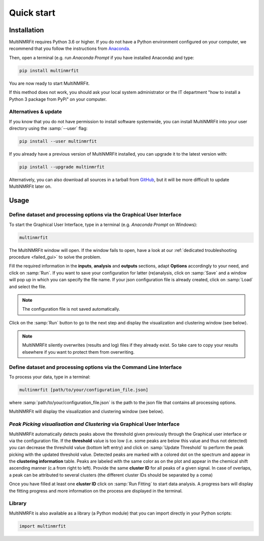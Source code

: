 ..  _Quick start:

Quick start
********************************************************************************


Installation
------------------------------------------------

MultiNMRFit requires Python 3.6 or higher. If you do not have a Python environment
configured on your computer, we recommend that you follow the instructions
from `Anaconda <https://www.anaconda.com/download/>`_.

Then, open a terminal (e.g. run *Anaconda Prompt* if you have installed Anaconda) and type:

.. code-block:: bash

  pip install multinmrfit

You are now ready to start MultiNMRFit.

If this method does not work, you should ask your local system administrator or
the IT department "how to install a Python 3 package from PyPi" on your computer.

Alternatives & update
^^^^^^^^^^^^^^^^^^^^^^^^^^^^^^^^^^^^^^^^

If you know that you do not have permission to install software systemwide,
you can install MultiNMRFit into your user directory using the :samp:`--user` flag:

.. code-block:: bash

  pip install --user multinmrfit


If you already have a previous version of MultiNMRFit installed, you can upgrade it to the latest version with:

.. code-block:: bash

  pip install --upgrade multinmrfit


Alternatively, you can also download all sources in a tarball from `GitHub <https://github.com/NMRTeamTBI/MultiNMRFit>`_,
but it will be more difficult to update MultiNMRFit later on.


Usage
------------------------------------------------

Define dataset and processing options via the Graphical User Interface
^^^^^^^^^^^^^^^^^^^^^^^^^^^^^^^^^^^^^^^^

To start the Graphical User Interface, type in a terminal (e.g. *Anaconda Prompt* on Windows):

.. code-block:: bash

  multinmrfit

The MultiNMRFit window will open. If the window fails to open, have a look at our
:ref:`dedicated troubleshooting procedure <failed_gui>` to solve the problem.

.. image:: _static/multinmrfit_load_gui.png

Fill the required information in the **inputs**, **analysis** and **outputs** sections, adapt **Options** accordingly to your need, and 
click on :samp:`Run`. If you want to save your configuration for latter (re)analysis, click on :samp:`Save` and a window will pop up in which you can specify the file name. 
If your json configuration file is already created, click on :samp:`Load` and select the file. 

.. note:: The configuration file is not saved automatically.

Click on the :samp:`Run` button to go to the next step and display the visualization and clustering window (see below).

.. note:: MultiNMRFit silently overwrites (results and log) files if they already exist. So take care to copy your results elsewhere if you want to protect them from overwriting.

Define dataset and processing options via the Command Line Interface
^^^^^^^^^^^^^^^^^^^^^^^^^^^^^^^^^^^^^^^^

To process your data, type in a terminal:

.. code-block:: bash

  multinmrfit [path/to/your/configuration_file.json]

where :samp:`path/to/your/configuration_file.json` is the path to the json file that contains all processing options.

MultiNMRFit will display the visualization and clustering window (see below).

.. seealso:: See our tutorial :ref:`First time using MultiNMRFit` for an example of configuration file.

*Peak Picking visualisation and Clustering* via Graphical User Interface
^^^^^^^^^^^^^^^^^^^^^^^^^^^^^^^^^^^^^^^
.. image:: _static/multinmrfit_clustering_gui.png

MultiNMRFit automatically detects peaks above the threshold given previously through the Graphical user interface or via the configuration file. 
If the **threshold** value is too low (i.e. some peaks are below this value and thus not detected) you can decrease the threshold value (bottom left entry) and click on :samp:`Update Threshold`
to perform the peak picking with the updated threshold value. Detected peaks are marked with a colored dot on the spectrum and appear in the **clustering information** table. 
Peaks are labeled with the same color as on the plot and appear in the chemical shift ascending manner (c.a from right to left). Provide the same **cluster ID** for all peaks of a given signal. In case of overlaps, a peak can be attributed 
to several clusters (the different cluster IDs should be separated by a coma)

Once you have filled at least one **cluster ID** click on :samp:`Run Fitting` to start data analysis. A progress bars will display the fitting progress and more information on the process are displayed in the terminal.


Library
^^^^^^^^^^^^^^^^^^^^^^^^^^^^^^^^^^^^^^^^

MultiNMRFit is also available as a library (a Python module) that you can import directly in your Python
scripts:

.. code-block:: python

  import multinmrfit
